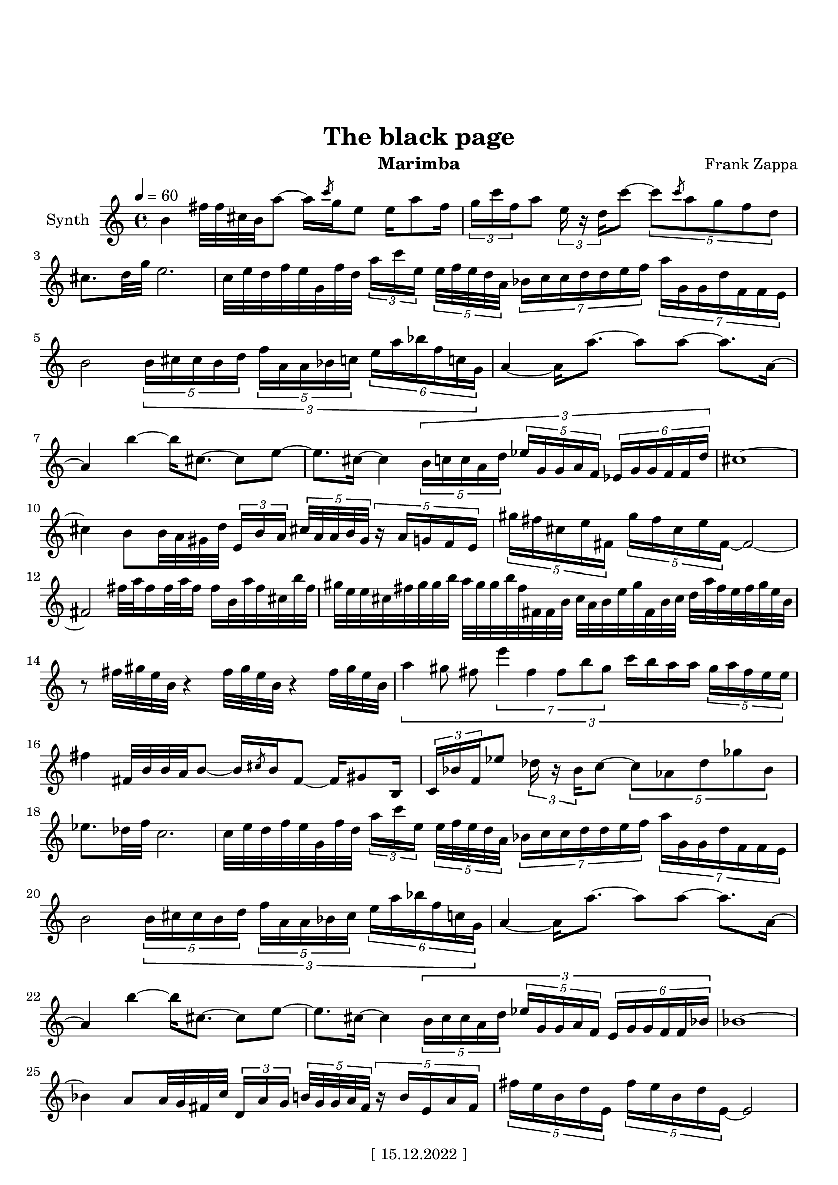 \version "2.22.0"
\language "italiano"

\header {
  title = "The black page"
  instrument = "Marimba"
  composer = "Frank Zappa"
  copyright = "[ 15.12.2022 ]"
  tagline = "https://youtu.be/WDR1j1fwhtA"
}

\paper {
  #(set-paper-size "a4portrait")
  top-margin = 30
}

global = {
  \key la \minor
  \time 4/4
  \tempo 4=60
}

partition = \relative do'' {
  \global
  \set Voice.beatStructure = 1,1,1,1
  \override TupletBracket.bracket-visibility = ##t
  
  si4 
  fad'32 fad dod si la'8  ~  la16  \slashedGrace do8 sol16  mi8 
  mi16 la8 fad16  \tuplet 3/2 { sol16 do  fa, }  la8  \tuplet 3/2 {  mi16 r re  }  do'8   ~ 
  \tuplet 5/4 { do8 \slashedGrace do8 la sol fa re } 
  dod8. [ re32 sol ] mi2.
  do32 mi re fa mi sol, fa' re 
  \tuplet 3/2 { la'16 [ do mi, ]} \tuplet 5/4 { mi32 fa mi re la } \tuplet 7/4 { sib16 do do re re mi fa }
  \tuplet 7/4 { la sol, sol re' fa, fa mi } 
  
  si'2
  \tuplet 3/2 {
  \tuplet 5/4 { si16 [ dod dod si re ] }
  \tuplet 5/4 { fa [ la, la sib do ] }
  \tuplet 6/4 { mi la sib fa do! sol } 
              }
  
  la4 ~ la16 la'8. ~ la8 la8 ~ la8. la,16 ~
  la4 si' ~ si16 dod,8. ~ dod8 mi ~
  mi8. dod16 ~ dod4
  \tuplet 3/2 {
  \tuplet 5/4 { si16 [ do do la re ] }
  \tuplet 5/4 { mib [ sol, sol la fa ] }
  \tuplet 6/4 { mib sol sol fa fa re'   }
  }
  dod1 ~ 
  dod4 si8 si32 la sold re' \tuplet 3/2 { mi,16 [ si' la ] } 
  \tuplet 5/4 { dod32 la la si sold } \tuplet 5/4 { r16 la sol fa mi }
  
  \tuplet 5/4 { sold'16 fad dod mi fad, } \tuplet 5/4 { sold'16 fad dod mi fad, ~ } fad2 ~
  fad fad'32 la fad16 fad32 la fad16 fad si,32 la' fad dod si' fad
  
  sold mi mi dod fad sold sold si la sold sold si fad fad, fad si dod la si mi
  sold fad, si dod re la' fad mi fad sold mi si
  %14
  r8 fad'32 sold mi si r4 fad'32 sold mi si r4 fad'32 sold mi si
  
  \tuplet 3/2 {
  la'4 sold8 fad \tuplet 7/4 { mi'4 fad, fad8 si sold } do16 [ si la la ]
  \tuplet 5/4 { sold [ la fad mi mi ] } 
  }
  %16
  fad4 fad,32 si si la si8 ~ si16 \slashedGrace dod8 si16 fad8 ~ fad16 sold8 si,16
  \tuplet 3/2 { do16 sib' fa } mib'8 \tuplet 3/2 { reb16 r sib  } do8 ~ 
  \tuplet 5/4 { do lab reb solb sib, }
  mib8. reb32 fa do2.
  
  do32 mi re fa mi sol, fa' re \tuplet 3/2 { la'16 [ do mi, ] } \tuplet 5/4 { mi32 fa mi re la }
  \tuplet 7/4 { sib16 do do re re mi fa } \tuplet 7/4 { la sol, sol re' fa, fa mi  }
  si'2 
  \tuplet 3/2 {
  \tuplet 5/4 { si16 [ dod dod si re ] } \tuplet 5/4 { fa [ la, la sib dod ] } 
  \tuplet 6/4 { mi la sib fa do! sol }
  }
  la4 ~ la16 la'8. ~ la8 la ~ la8. la,16 ~
  la4 si'4 ~ si16 dod,8. ~ dod8 mi ~
  mi8. dod16 ~ dod4 
  
  \tuplet 3/2 {
  \tuplet 5/4 { si16 [ dod dod la re ] } \tuplet 5/4 { mib [ sol, sol la fa ] } 
  \tuplet 6/4 { mi sol sol fa fa sib }
  }
  sib1 ~
  sib4 la8 la32 sol fad do' \tuplet 3/2 { re,16 [ la' sol ] } \tuplet 5/4 { si32 sol sol la fad }
  \tuplet 5/4 { r16 si mi, la fad }
  
  \tuplet 5/4 { fad' mi si re mi, }
  \tuplet 5/4 { fad' mi si re mi, ~ } mi2
  
  r8 \tuplet 5/4 { r32 fa sol do si } \tuplet 5/4 { fad' [ sol mi la fad } ] sol fad fad mi
  \tuplet 11/8 { re'32 la la si do mi si si do si, la' }
  \tuplet 11/8 { si mi, mi sol sol re' fad, fad la mi si  }
  \tuplet 3/2 { la'4 do, do } sol'2
  
  \tuplet 3/2 {
  \tuplet 5/4 { r16 mib sib' lab fa } \tuplet 5/4 { fa sol mib sib lab' }
  \tuplet 6/4 { do sib sib lab lab fa  }
  }
  \tuplet 11/8 { sib32 solb solb lab fa reb reb mib sol, lab' fa }
  \tuplet 11/8 { fa mib solb fa reb mib lab reb, solb fa, mib }
  do'1 \bar ".."
}

\score {
  \new Staff \with {
    instrumentName = "Synth"
    midiInstrument = "xylophone"
  } \partition
  \layout { }
  \midi { }
}
